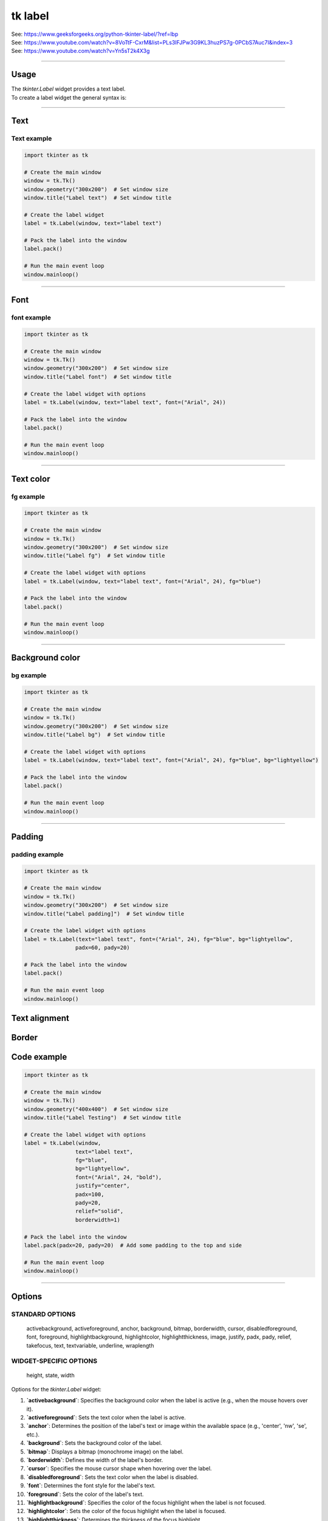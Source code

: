====================================================
tk label
====================================================

| See: https://www.geeksforgeeks.org/python-tkinter-label/?ref=lbp
| See: https://www.youtube.com/watch?v=8VoTtF-CxrM&list=PLs3IFJPw3G9KL3huzPS7g-0PCbS7Auc7I&index=3
| See: https://www.youtube.com/watch?v=Yn5sT2k4X3g

----

Usage
---------------

| The `tkinter.Label` widget provides a text label.
| To create a label widget the general syntax is:

.. py:function:: label_widget  = tk.Label(parent, option=value)

    | `parent` is the window or frame object. 
    | Options can be passed as parameters separated by commas.

----

Text
--------------

.. py:function:: label_widget  = tk.Label(parent, text=text_string)

    | `text_string` is text to display in the label widget. 
    | e.g. label = tk.Label(window, text="label text")

Text example
~~~~~~~~~~~~~~~~~~

.. code-block:: python

    import tkinter as tk

    # Create the main window
    window = tk.Tk()
    window.geometry("300x200")  # Set window size
    window.title("Label text")  # Set window title

    # Create the label widget
    label = tk.Label(window, text="label text")

    # Pack the label into the window
    label.pack()

    # Run the main event loop
    window.mainloop()

.. image:: images/label_text.png
    :scale: 100%
    
----

Font
----------

.. py:function:: label_widget  = tk.Label(parent, font=(font_type, font_size, font_style))
   
   - font_type is a font name. e.g "Arial"
   - font_size is the size of the font.  eg. 12
   - font_style can be bold, italic, underline or a space separated combination
   - Default Value: System-dependent (usually a default font)
   - Description: Specifies the font family, size, and style for the label text.
   - Example: To use a 12-point Arial font, use `font=("Arial", 12)`.
   - Example: To use a bold 12-point Arial font, use `font=("Arial", 12, "bold")`.
   - Example: To use a bold underlines 12-point Arial font, use `font=("Arial", 12, "bold underline")`.


font example
~~~~~~~~~~~~~~~~~~

.. code-block:: python

    import tkinter as tk

    # Create the main window
    window = tk.Tk()
    window.geometry("300x200")  # Set window size
    window.title("Label font")  # Set window title

    # Create the label widget with options
    label = tk.Label(window, text="label text", font=("Arial", 24))

    # Pack the label into the window
    label.pack()

    # Run the main event loop
    window.mainloop()


.. image:: images/label_font.png
    :scale: 100%

----

Text color
---------------

.. py:function:: label_widget  = tk.Label(parent, fg=color)
   
   - color can be a color name, e.g blue, or a hex colour, e.g. #0000FF.
   - Default Value: System-dependent (usually black)
   - Description: Sets the foreground (text) color of the label.
   - Example: To set the text color to blue, use `fg="blue"` or `fg="#0000FF"`.


fg example
~~~~~~~~~~~~~~~~~~

.. code-block:: python

    import tkinter as tk

    # Create the main window
    window = tk.Tk()
    window.geometry("300x200")  # Set window size
    window.title("Label fg")  # Set window title

    # Create the label widget with options
    label = tk.Label(window, text="label text", font=("Arial", 24), fg="blue")

    # Pack the label into the window
    label.pack()

    # Run the main event loop
    window.mainloop()

.. image:: images/label_fg.png
    :scale: 100%

----

Background color
--------------------------

.. py:function:: label_widget  = tk.Label(parent, bg=color)
   
   - color can be a color name or a hex colour.
   - Default Value: System-dependent (usually white)
   - Description: Sets the background color of the label.
   - Example: To set the background color to light yellow, use `bg="lightyellow"`.


bg example
~~~~~~~~~~~~~~~~~~

.. code-block:: python

    import tkinter as tk

    # Create the main window
    window = tk.Tk()
    window.geometry("300x200")  # Set window size
    window.title("Label bg")  # Set window title

    # Create the label widget with options
    label = tk.Label(window, text="label text", font=("Arial", 24), fg="blue", bg="lightyellow")

    # Pack the label into the window
    label.pack()

    # Run the main event loop
    window.mainloop()

.. image:: images/label_bg.png
    :scale: 100%

----

Padding
-------------------

.. py:function:: label_widget  = tk.Label(parent, padx=x_integer, pady=y_integer)
   
   - x_integer and y_integer are integers
   - Default Value: 0
   - Description: Adds extra space (in pixels) around the label text.
   - Example: To add 12 pixels of padding on the left and right sides, use `padx=12`.
   - Example: To add 5 pixels of padding on the top and bottom, use `pady=5`.


padding example
~~~~~~~~~~~~~~~~~~

.. code-block:: python

    import tkinter as tk

    # Create the main window
    window = tk.Tk()
    window.geometry("300x200")  # Set window size
    window.title("Label padding]")  # Set window title

    # Create the label widget with options
    label = tk.Label(text="label text", font=("Arial", 24), fg="blue", bg="lightyellow",
                    padx=60, pady=20)

    # Pack the label into the window
    label.pack()

    # Run the main event loop
    window.mainloop()

.. image:: images/label_padding.png
    :scale: 100%

 ----

Text alignment
----------------------

.. py:function:: label_widget  = tk.Label(parent, justify=alignment)
   
   - alignment is "left", "center", "right" 
   - Default Value: "center"
   - Description: Determines how the label text is aligned within the widget.
   - Example: To left-align the text, use `justify="left"`.


Border
---------------

.. py:function:: label_widget  = tk.Label(parent, borderwidth=width)
   
   - width is an integer
   - Default Value: 0
   - Description: Specifies the border width for the label.
   - Example: To create a width of 2 pixels, use `borderwidth=2`.

.. py:function:: label_widget  = tk.Label(parent, relief=border_style)
   
   - border_style is one of "flat", "raised", "sunken", "solid", "ridge", "groove"
   - Default Value: "flat" (no border)
   - Description: Specifies the border style and width for the label.
   - Example: To create a sunken border with a width of 2 pixels, use `relief="sunken"` and `borderwidth=2`.


Code example
---------------

.. code-block:: python

    import tkinter as tk

    # Create the main window
    window = tk.Tk()
    window.geometry("400x400")  # Set window size
    window.title("Label Testing")  # Set window title

    # Create the label widget with options
    label = tk.Label(window,
                    text="label text",
                    fg="blue",
                    bg="lightyellow",
                    font=("Arial", 24, "bold"),
                    justify="center",
                    padx=100,
                    pady=20,
                    relief="solid",
                    borderwidth=1)

    # Pack the label into the window
    label.pack(padx=20, pady=20)  # Add some padding to the top and side

    # Run the main event loop
    window.mainloop()

.. image:: images/label.png
    :scale: 67%
    
----

Options
--------------

STANDARD OPTIONS
~~~~~~~~~~~~~~~~~~~~~~~~

    activebackground, activeforeground, anchor,
    background, bitmap, borderwidth, cursor,
    disabledforeground, font, foreground,
    highlightbackground, highlightcolor,
    highlightthickness, image, justify,
    padx, pady, relief, takefocus, text,
    textvariable, underline, wraplength

WIDGET-SPECIFIC OPTIONS
~~~~~~~~~~~~~~~~~~~~~~~~

    height, state, width


| Options for the `tkinter.Label` widget:

1. **`activebackground`**: Specifies the background color when the label is active (e.g., when the mouse hovers over it).
2. **`activeforeground`**: Sets the text color when the label is active.
3. **`anchor`**: Determines the position of the label's text or image within the available space (e.g., 'center', 'nw', 'se', etc.).
4. **`background`**: Sets the background color of the label.
5. **`bitmap`**: Displays a bitmap (monochrome image) on the label.
6. **`borderwidth`**: Defines the width of the label's border.
7. **`cursor`**: Specifies the mouse cursor shape when hovering over the label.
8. **`disabledforeground`**: Sets the text color when the label is disabled.
9. **`font`**: Determines the font style for the label's text.
10. **`foreground`**: Sets the color of the label's text.
11. **`highlightbackground`**: Specifies the color of the focus highlight when the label is not focused.
12. **`highlightcolor`**: Sets the color of the focus highlight when the label is focused.
13. **`highlightthickness`**: Determines the thickness of the focus highlight.
14. **`image`**: Displays an image (e.g., a PhotoImage) on the label instead of text.
15. **`justify`**: Controls the horizontal alignment of the label's text ('left', 'center', or 'right').
16. **`padx`** and **`pady`**: Add padding (extra space) around the label's content.
17. **`relief`**: Specifies the border style (e.g., 'flat', 'raised', 'sunken', etc.).
18. **`takefocus`**: Determines whether the label can receive focus.
19. **`text`**: Sets the text content of the label.
20. **`textvariable`**: Associates a `StringVar` with the label (useful for dynamic text updates).
21. **`underline`**: Indicates which character in the label's text should be underlined.
22. **`wraplength`**: Breaks the text into multiple lines if it exceeds the specified width.
